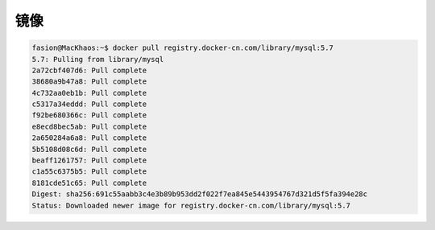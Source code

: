 .. 镜像
    FileName:   mirrors.rst
    Author:     Fasion Chan
    Created:    2018-03-26 19:44:42
    @contact:   fasionchan@gmail.com
    @version:   $Id$

    Description:

    Changelog:

.. meta::
    :description lang=zh:
    :keywords:

.. _mirrors:

====
镜像
====

.. code-block:: shell-session

    fasion@MacKhaos:~$ docker pull registry.docker-cn.com/library/mysql:5.7
    5.7: Pulling from library/mysql
    2a72cbf407d6: Pull complete
    38680a9b47a8: Pull complete
    4c732aa0eb1b: Pull complete
    c5317a34eddd: Pull complete
    f92be680366c: Pull complete
    e8ecd8bec5ab: Pull complete
    2a650284a6a8: Pull complete
    5b5108d08c6d: Pull complete
    beaff1261757: Pull complete
    c1a55c6375b5: Pull complete
    8181cde51c65: Pull complete
    Digest: sha256:691c55aabb3c4e3b89b953dd2f022f7ea845e5443954767d321d5f5fa394e28c
    Status: Downloaded newer image for registry.docker-cn.com/library/mysql:5.7

.. comments
    comment something out below
